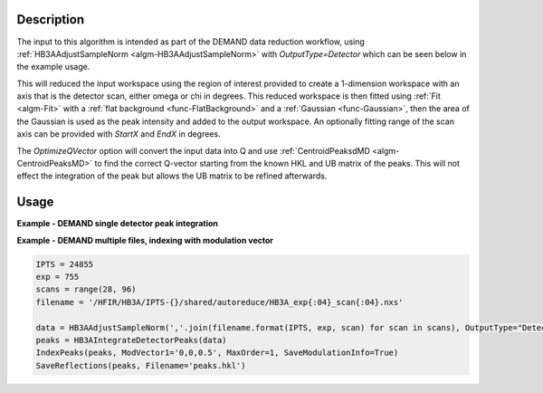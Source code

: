 .. algorithm::

.. summary::

.. relatedalgorithms::

.. properties::

Description
-----------

The input to this algorithm is intended as part of the DEMAND data
reduction workflow, using :ref:`HB3AAdjustSampleNorm
<algm-HB3AAdjustSampleNorm>` with `OutputType=Detector` which can be
seen below in the example usage.

This will reduced the input workspace using the region of interest
provided to create a 1-dimension workspace with an axis that is the
detector scan, either omega or chi in degrees. This reduced workspace
is then fitted using :ref:`Fit <algm-Fit>` with a :ref:`flat
background <func-FlatBackground>` and a :ref:`Gaussian
<func-Gaussian>`, then the area of the Gaussian is used as the peak
intensity and added to the output workspace. An optionally fitting
range of the scan axis can be provided with `StartX` and `EndX` in
degrees.

The `OptimizeQVector` option will convert the input data into Q and
use :ref:`CentroidPeaksdMD <algm-CentroidPeaksMD>` to find the
correct Q-vector starting from the known HKL and UB matrix of the
peaks. This will not effect the integration of the peak but allows the
UB matrix to be refined afterwards.

Usage
-----

**Example - DEMAND single detector peak integration**

.. plot::
   :include-source:

   from mantid.simpleapi import *
   import matplotlib.pyplot as plt

   data = HB3AAdjustSampleNorm(Filename='HB3A_data.nxs', OutputType='Detector')
   peaks = HB3AIntegrateDetectorPeaks(data,
                                      ChiSqMax=100,
                                      OutputFitResults=True,
                                      LowerLeft=[200, 200],
                                      UpperRight=[312, 312])
   fig = plt.figure(figsize=(9.6, 4.8))
   ax1 = fig.add_subplot(121, projection='mantid')
   ax2 = fig.add_subplot(122, projection='mantid')
   ax1.pcolormesh(mtd['peaks_data_ROI'], transpose=True)
   ax1.set_title("ROI")
   ax2.plot(mtd['peaks_data_Workspace'], wkspIndex=0, label='data')
   ax2.plot(mtd['peaks_data_Workspace'], wkspIndex=1, label='calc')
   ax2.plot(mtd['peaks_data_Workspace'], wkspIndex=2, label='diff')
   ax2.legend()
   ax2.set_title("Fitted integrated peak")
   fig.tight_layout()

   # uncomment the following line to show the plot window
   #fig.show()

**Example - DEMAND multiple files, indexing with modulation vector**

.. code-block:: python

   IPTS = 24855
   exp = 755
   scans = range(28, 96)
   filename = '/HFIR/HB3A/IPTS-{}/shared/autoreduce/HB3A_exp{:04}_scan{:04}.nxs'

   data = HB3AAdjustSampleNorm(','.join(filename.format(IPTS, exp, scan) for scan in scans), OutputType="Detector")
   peaks = HB3AIntegrateDetectorPeaks(data)
   IndexPeaks(peaks, ModVector1='0,0,0.5', MaxOrder=1, SaveModulationInfo=True)
   SaveReflections(peaks, Filename='peaks.hkl')

.. categories::

.. sourcelink::
